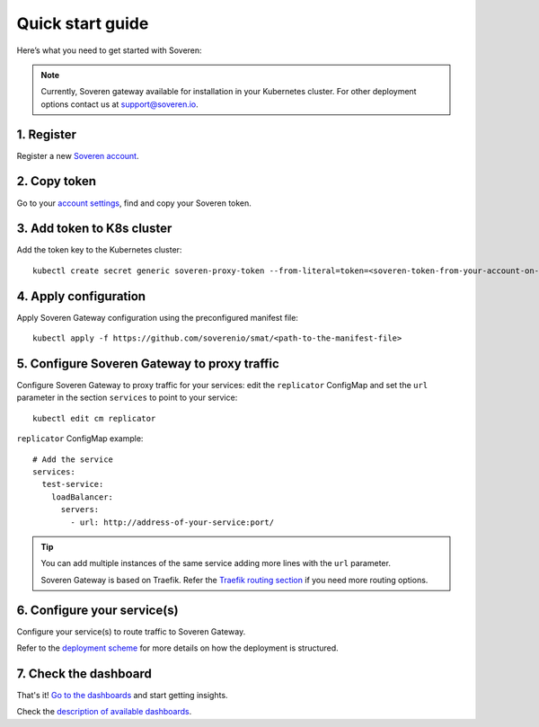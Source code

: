 Quick start guide
=================

Here’s what you need to get started with Soveren:

.. admonition:: Note
   :class: note

   Currently, Soveren gateway available for installation in your Kubernetes cluster. For other deployment options contact us at support@soveren.io.

1. Register
^^^^^^^^^^^

Register a new `Soveren account <https://soveren.io/sign-up>`_.

2. Copy token
^^^^^^^^^^^^^
Go to your `account settings <https://soveren.io/account/api-key>`_, find and copy your Soveren token.

3. Add token to K8s cluster
^^^^^^^^^^^^^^^^^^^^^^^^^^^
Add the token key to the Kubernetes cluster:

::

     kubectl create secret generic soveren-proxy-token --from-literal=token=<soveren-token-from-your-account-on-soveren.io>

4. Apply configuration
^^^^^^^^^^^^^^^^^^^^^^
Apply Soveren Gateway configuration using the preconfigured manifest file:

::

     kubectl apply -f https://github.com/soverenio/smat/<path-to-the-manifest-file>

5. Сonfigure Soveren Gateway to proxy traffic
^^^^^^^^^^^^^^^^^^^^^^^^^^^^^^^^^^^^^^^^^^^^^
Сonfigure Soveren Gateway to proxy traffic for your services: edit the ``replicator`` ConfigMap and set the ``url`` parameter in the section ``services`` to point to your service:

::

     kubectl edit cm replicator

``replicator`` ConfigMap example:

::

       # Add the service
       services:
         test-service:
           loadBalancer:
             servers:
               - url: http://address-of-your-service:port/


.. admonition:: Tip
   :class: tip

   You can add multiple instances of the same service adding more lines with the ``url`` parameter.

   Soveren Gateway is based on Traefik. Refer the `Traefik routing section <https://doc.traefik.io/traefik/routing/overview/>`_ if you need more routing options.

6. Configure your service(s)
^^^^^^^^^^^^^^^^^^^^^^^^^^^^
Configure your service(s) to route traffic to Soveren Gateway.

Refer to the `deployment scheme <deployment.html>`_ for more details on how the deployment is structured.

7. Check the dashboard
^^^^^^^^^^^^^^^^^^^^^^

That's it! `Go to the dashboards <https://soveren.io/dashboard>`_ and start getting insights.

Check the `description of available dashboards <../dashboards/dashboards.html>`_.
